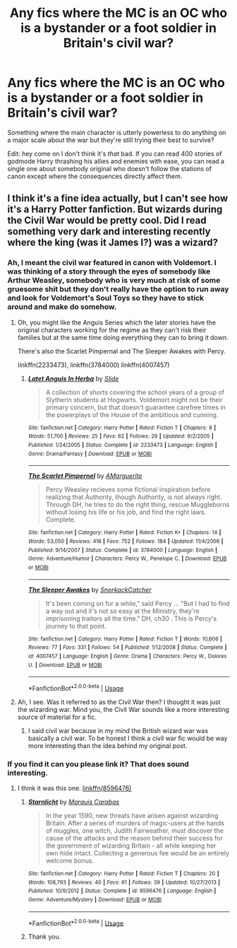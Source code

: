 #+TITLE: Any fics where the MC is an OC who is a bystander or a foot soldier in Britain's civil war?

* Any fics where the MC is an OC who is a bystander or a foot soldier in Britain's civil war?
:PROPERTIES:
:Author: BustedLung
:Score: 1
:DateUnix: 1528647498.0
:DateShort: 2018-Jun-10
:END:
Something where the main character is utterly powerless to do anything on a major scale about the war but they're still trying their best to survive?

Edit: hey come on I don't think it's /that/ bad. If you can read 400 stories of godmode Harry thrashing his allies and enemies with ease, you can read a single one about somebody original who doesn't follow the stations of canon except where the consequences directly affect them.


** I think it's a fine idea actually, but I can't see how it's a Harry Potter fanfiction. But wizards during the Civil War would be pretty cool. Did I read something very dark and interesting recently where the king (was it James I?) was a wizard?
:PROPERTIES:
:Author: booksandpots
:Score: 3
:DateUnix: 1528709408.0
:DateShort: 2018-Jun-11
:END:

*** Ah, I meant the civil war featured in canon with Voldemort. I was thinking of a story through the eyes of somebody like Arthur Weasley, somebody who is very much at risk of some gruesome shit but they don't really have the option to run away and look for Voldemort's Soul Toys so they have to stick around and make do somehow.
:PROPERTIES:
:Author: BustedLung
:Score: 2
:DateUnix: 1528716823.0
:DateShort: 2018-Jun-11
:END:

**** Oh, you might like the Anguis Series which the later stories have the original characters working for the regime as they can't risk their families but at the same time doing everything they can to bring it down.

There's also the Scarlet Pimpernal and The Sleeper Awakes with Percy.

linkffn(2233473), linkffn(3784000) linkffn(4007457)
:PROPERTIES:
:Author: elizabnthe
:Score: 2
:DateUnix: 1528717709.0
:DateShort: 2018-Jun-11
:END:

***** [[https://www.fanfiction.net/s/2233473/1/][*/Latet Anguis In Herba/*]] by [[https://www.fanfiction.net/u/4095/Slide][/Slide/]]

#+begin_quote
  A collection of shorts covering the school years of a group of Slytherin students at Hogwarts. Voldemort might not be their primary concern, but that doesn't guarantee carefree times in the powerplays of the House of the ambitious and cunning.
#+end_quote

^{/Site/:} ^{fanfiction.net} ^{*|*} ^{/Category/:} ^{Harry} ^{Potter} ^{*|*} ^{/Rated/:} ^{Fiction} ^{T} ^{*|*} ^{/Chapters/:} ^{8} ^{*|*} ^{/Words/:} ^{51,700} ^{*|*} ^{/Reviews/:} ^{25} ^{*|*} ^{/Favs/:} ^{62} ^{*|*} ^{/Follows/:} ^{29} ^{*|*} ^{/Updated/:} ^{9/2/2005} ^{*|*} ^{/Published/:} ^{1/24/2005} ^{*|*} ^{/Status/:} ^{Complete} ^{*|*} ^{/id/:} ^{2233473} ^{*|*} ^{/Language/:} ^{English} ^{*|*} ^{/Genre/:} ^{Drama/Fantasy} ^{*|*} ^{/Download/:} ^{[[http://www.ff2ebook.com/old/ffn-bot/index.php?id=2233473&source=ff&filetype=epub][EPUB]]} ^{or} ^{[[http://www.ff2ebook.com/old/ffn-bot/index.php?id=2233473&source=ff&filetype=mobi][MOBI]]}

--------------

[[https://www.fanfiction.net/s/3784000/1/][*/The Scarlet Pimpernel/*]] by [[https://www.fanfiction.net/u/338114/AMarguerite][/AMarguerite/]]

#+begin_quote
  Percy Weasley recieves some fictional inspiration before realizing that Authority, though Authority, is not always right. Through DH, he tries to do the right thing, rescue Muggleborns without losing his life or his job, and find the right laws. Complete.
#+end_quote

^{/Site/:} ^{fanfiction.net} ^{*|*} ^{/Category/:} ^{Harry} ^{Potter} ^{*|*} ^{/Rated/:} ^{Fiction} ^{K+} ^{*|*} ^{/Chapters/:} ^{14} ^{*|*} ^{/Words/:} ^{53,050} ^{*|*} ^{/Reviews/:} ^{416} ^{*|*} ^{/Favs/:} ^{752} ^{*|*} ^{/Follows/:} ^{184} ^{*|*} ^{/Updated/:} ^{11/4/2008} ^{*|*} ^{/Published/:} ^{9/14/2007} ^{*|*} ^{/Status/:} ^{Complete} ^{*|*} ^{/id/:} ^{3784000} ^{*|*} ^{/Language/:} ^{English} ^{*|*} ^{/Genre/:} ^{Adventure/Humor} ^{*|*} ^{/Characters/:} ^{Percy} ^{W.,} ^{Penelope} ^{C.} ^{*|*} ^{/Download/:} ^{[[http://www.ff2ebook.com/old/ffn-bot/index.php?id=3784000&source=ff&filetype=epub][EPUB]]} ^{or} ^{[[http://www.ff2ebook.com/old/ffn-bot/index.php?id=3784000&source=ff&filetype=mobi][MOBI]]}

--------------

[[https://www.fanfiction.net/s/4007457/1/][*/The Sleeper Awakes/*]] by [[https://www.fanfiction.net/u/684368/SnorkackCatcher][/SnorkackCatcher/]]

#+begin_quote
  It's been coming on for a while," said Percy ... "But I had to find a way out and it's not so easy at the Ministry, they're imprisoning traitors all the time." DH, ch30 . This is Percy's journey to that point.
#+end_quote

^{/Site/:} ^{fanfiction.net} ^{*|*} ^{/Category/:} ^{Harry} ^{Potter} ^{*|*} ^{/Rated/:} ^{Fiction} ^{T} ^{*|*} ^{/Words/:} ^{10,606} ^{*|*} ^{/Reviews/:} ^{77} ^{*|*} ^{/Favs/:} ^{331} ^{*|*} ^{/Follows/:} ^{54} ^{*|*} ^{/Published/:} ^{1/12/2008} ^{*|*} ^{/Status/:} ^{Complete} ^{*|*} ^{/id/:} ^{4007457} ^{*|*} ^{/Language/:} ^{English} ^{*|*} ^{/Genre/:} ^{Drama} ^{*|*} ^{/Characters/:} ^{Percy} ^{W.,} ^{Dolores} ^{U.} ^{*|*} ^{/Download/:} ^{[[http://www.ff2ebook.com/old/ffn-bot/index.php?id=4007457&source=ff&filetype=epub][EPUB]]} ^{or} ^{[[http://www.ff2ebook.com/old/ffn-bot/index.php?id=4007457&source=ff&filetype=mobi][MOBI]]}

--------------

*FanfictionBot*^{2.0.0-beta} | [[https://github.com/tusing/reddit-ffn-bot/wiki/Usage][Usage]]
:PROPERTIES:
:Author: FanfictionBot
:Score: 1
:DateUnix: 1528717758.0
:DateShort: 2018-Jun-11
:END:


**** Ah, I see. Was it referred to as the Civil War then? I thought it was just the wizarding war. Mind you, the Civil War sounds like a more interesting source of material for a fic.
:PROPERTIES:
:Author: booksandpots
:Score: 2
:DateUnix: 1528718809.0
:DateShort: 2018-Jun-11
:END:

***** I said civil war because in my mind the British wizard war was basically a civil war. To be honest I think a civil war fic would be way more interesting than the idea behind my original post.
:PROPERTIES:
:Author: BustedLung
:Score: 1
:DateUnix: 1528730448.0
:DateShort: 2018-Jun-11
:END:


*** If you find it can you please link it? That does sound interesting.
:PROPERTIES:
:Author: elizabnthe
:Score: 1
:DateUnix: 1528710709.0
:DateShort: 2018-Jun-11
:END:

**** I think it was this one. [[https://www.fanfiction.net/s/8596476/1/Starnlicht][linkffn(8596476)]]
:PROPERTIES:
:Author: booksandpots
:Score: 3
:DateUnix: 1528713692.0
:DateShort: 2018-Jun-11
:END:

***** [[https://www.fanfiction.net/s/8596476/1/][*/Starnlicht/*]] by [[https://www.fanfiction.net/u/2556095/Marquis-Carabas][/Marquis Carabas/]]

#+begin_quote
  In the year 1590, new threats have arisen against wizarding Britain. After a series of murders of magic-users at the hands of muggles, one witch, Judith Fairweather, must discover the cause of the attacks and the reason behind their success for the government of wizarding Britain - all while keeping her own hide intact. Collecting a generous fee would be an entirely welcome bonus.
#+end_quote

^{/Site/:} ^{fanfiction.net} ^{*|*} ^{/Category/:} ^{Harry} ^{Potter} ^{*|*} ^{/Rated/:} ^{Fiction} ^{T} ^{*|*} ^{/Chapters/:} ^{20} ^{*|*} ^{/Words/:} ^{108,793} ^{*|*} ^{/Reviews/:} ^{40} ^{*|*} ^{/Favs/:} ^{61} ^{*|*} ^{/Follows/:} ^{39} ^{*|*} ^{/Updated/:} ^{10/27/2013} ^{*|*} ^{/Published/:} ^{10/9/2012} ^{*|*} ^{/Status/:} ^{Complete} ^{*|*} ^{/id/:} ^{8596476} ^{*|*} ^{/Language/:} ^{English} ^{*|*} ^{/Genre/:} ^{Adventure/Mystery} ^{*|*} ^{/Download/:} ^{[[http://www.ff2ebook.com/old/ffn-bot/index.php?id=8596476&source=ff&filetype=epub][EPUB]]} ^{or} ^{[[http://www.ff2ebook.com/old/ffn-bot/index.php?id=8596476&source=ff&filetype=mobi][MOBI]]}

--------------

*FanfictionBot*^{2.0.0-beta} | [[https://github.com/tusing/reddit-ffn-bot/wiki/Usage][Usage]]
:PROPERTIES:
:Author: FanfictionBot
:Score: 1
:DateUnix: 1528713703.0
:DateShort: 2018-Jun-11
:END:


***** Thank you.
:PROPERTIES:
:Author: elizabnthe
:Score: 1
:DateUnix: 1528713790.0
:DateShort: 2018-Jun-11
:END:
